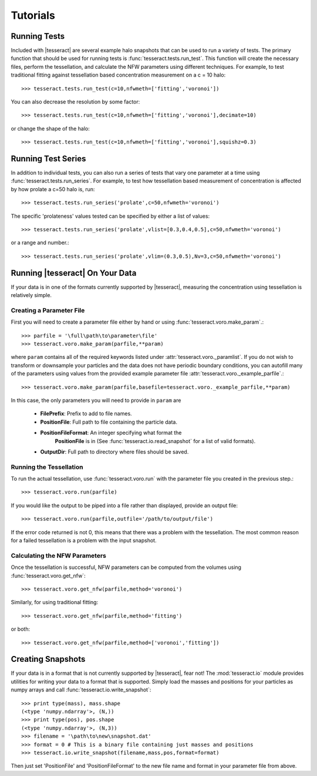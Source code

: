 #########
Tutorials
#########

Running Tests
=============

Included with |tesseract| are several example halo snapshots that can be used 
to run a variety of tests. The primary function that should be used for running 
tests is :func:`tesseract.tests.run_test`. This function will create the necessary 
files, perform the tessellation, and calculate the NFW parameters using different 
techniques. For example, to test traditional fitting against tessellation based 
concentration measurement on a c = 10 halo::

    >>> tesseract.tests.run_test(c=10,nfwmeth=['fitting','voronoi'])

You can also decrease the resolution by some factor::

    >>> tesseract.tests.run_test(c=10,nfwmeth=['fitting','voronoi'],decimate=10)

or change the shape of the halo::

    >>> tesseract.tests.run_test(c=10,nfwmeth=['fitting','voronoi'],squishz=0.3)


Running Test Series
===================

In addition to individual tests, you can also run a series of tests that vary 
one parameter at a time using :func:`tesseract.tests.run_series`. For example, 
to test how tessellation based measurement of concentration is affected by how
prolate a c=50 halo is, run::

    >>> tesseract.tests.run_series('prolate',c=50,nfwmeth='voronoi')

The specific 'prolateness' values tested can be specified by either a list of values::

    >>> tesseract.tests.run_series('prolate',vlist=[0.3,0.4,0.5],c=50,nfwmeth='voronoi')

or a range and number.::

    >>> tesseract.tests.run_series('prolate',vlim=(0.3,0.5),Nv=3,c=50,nfwmeth='voronoi')


Running |tesseract| On Your Data
================================

If your data is in one of the formats currently supported by |tesseract|, 
measuring the concentration using tessellation is relatively simple. 


Creating a Parameter File
-------------------------

First you will need to create a parameter file either by hand or using 
:func:`tesseract.voro.make_param`.::

    >>> parfile = '\full\path\to\parameter\file'
    >>> tesseract.voro.make_param(parfile,**param)

where ``param`` contains all of the required keywords listed under 
:attr:`tesseract.voro._paramlist`. If you do not wish to transform or 
downsample your particles and the data does not have periodic boundary 
conditions, you can autofill many of the parameters using 
values from the provided example parameter file :attr:`tesseract.voro._example_parfile`.::

    >>> tesseract.voro.make_param(parfile,basefile=tesseract.voro._example_parfile,**param)

In this case, the only parameters you will need to provide in ``param`` are 

    * **FilePrefix**: Prefix to add to file names.
    * **PositionFile**: Full path to file containing the particle data.
    * **PositionFileFormat**: An integer specifying what format the 
        **PositionFile** is in (See :func:`tesseract.io.read_snapshot` for a list 
        of valid formats).
    * **OutputDir**: Full path to directory where files should be saved.


Running the Tessellation
------------------------

To run the actual tessellation, use :func:`tesseract.voro.run` with the
parameter file you created in the previous step.::

    >>> tesseract.voro.run(parfile)

If you would like the output to be piped into a file rather than displayed,
provide an output file::

    >>> tesseract.voro.run(parfile,outfile='/path/to/output/file')

If the error code returned is not 0, this means that there was a problem
with the tessellation. The most common reason for a failed tessellation is 
a problem with the input snapshot. 

.. todo:: Add debug flag for voronoi?


Calculating the NFW Parameters
------------------------------

Once the tessellation is successful, NFW parameters can be computed from the 
volumes using :func:`tesseract.voro.get_nfw`::

    >>> tesseract.voro.get_nfw(parfile,method='voronoi')

Similarly, for using traditional fitting::

    >>> tesseract.voro.get_nfw(parfile,method='fitting')

or both::

    >>> tesseract.voro.get_nfw(parfile,method=['voronoi','fitting'])


Creating Snapshots
==================

If your data is in a format that is not currently supported by |tesseract|, 
fear not! The :mod:`tesseract.io` module provides utilities for writing your 
data to a format that is supported. Simply load the masses and positions for 
your particles as numpy arrays and call :func:`tesseract.io.write_snapshot`::

     >>> print type(mass), mass.shape
     (<type 'numpy.ndarray'>, (N,))
     >>> print type(pos), pos.shape
     (<type 'numpy.ndarray'>, (N,3))
     >>> filename = '\path\to\new\snapshot.dat' 
     >>> format = 0 # This is a binary file containing just masses and positions
     >>> tesseract.io.write_snapshot(filename,mass,pos,format=format)

Then just set 'PositionFile' and 'PositionFileFormat' to the new file name and 
format in your parameter file from above.